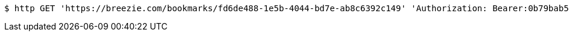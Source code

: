 [source,bash]
----
$ http GET 'https://breezie.com/bookmarks/fd6de488-1e5b-4044-bd7e-ab8c6392c149' 'Authorization: Bearer:0b79bab50daca910b000d4f1a2b675d604257e42'
----